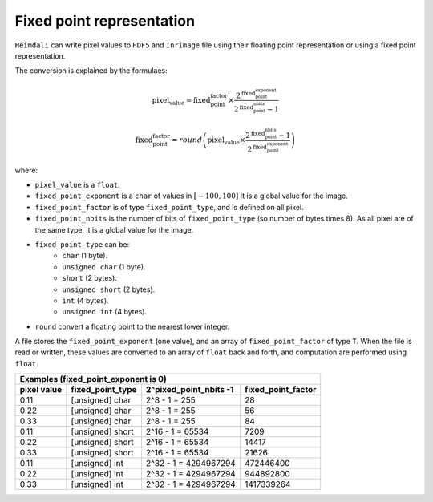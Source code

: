Fixed point representation
====================================

``Heimdali`` can write pixel values to ``HDF5`` and ``Inrimage`` file using
their floating point representation or using a fixed point representation.

The conversion is explained by the formulaes:

.. math::

    \text{pixel_value} = 
        \text{fixed_point_factor}
            \times
        \frac
            {2^\text{fixed_point_exponent}}
            {2^\text{fixed_point_nbits} - 1}

.. math::

    \text{fixed_point_factor} = round
        \left(
            \text{pixel_value}
                \times
            \frac
                {2^\text{fixed_point_nbits} - 1}
                {2^\text{fixed_point_exponent}}
        \right)

where:

- ``pixel_value`` is a ``float``.
- ``fixed_point_exponent`` is  a ``char`` of values in :math:`[-100, 100]` It
  is a global value for the image.
- ``fixed_point_factor`` is  of type ``fixed_point_type``, and is defined on all pixel.
- ``fixed_point_nbits`` is the number of bits of ``fixed_point_type`` (so number of bytes
  times 8). As all pixel are of the same type, it is a global value for the
  image.
- ``fixed_point_type`` can be:
    -  ``char`` (1 byte).
    -  ``unsigned char`` (1 byte).
    -  ``short`` (2 bytes).
    -  ``unsigned short`` (2 bytes).
    -  ``int`` (4 bytes).
    -  ``unsigned int`` (4 bytes).
- ``round`` convert a floating point to the nearest lower integer.

A file stores the ``fixed_point_exponent`` (one value), and an array of
``fixed_point_factor`` of type ``T``. When the file is read or written, these
values are converted to an array of ``float`` back and forth, and computation
are performed using ``float``.


+-----------------------------------------------------------------------------------+
|                       Examples (fixed_point_exponent is 0)                        |
+-------------+---------------------+--------------------------+--------------------+
| pixel value | fixed_point_type    | 2^pixed_point_nbits -1   | fixed_point_factor |
+=============+=====================+==========================+====================+
| 0.11        | [unsigned] char     | 2^8 - 1 = 255            |                28  |
+-------------+---------------------+--------------------------+--------------------+
| 0.22        | [unsigned] char     | 2^8 - 1 = 255            |                56  |
+-------------+---------------------+--------------------------+--------------------+
| 0.33        | [unsigned] char     | 2^8 - 1 = 255            |                84  |
+-------------+---------------------+--------------------------+--------------------+
| 0.11        | [unsigned] short    | 2^16 - 1 = 65534         |              7209  |
+-------------+---------------------+--------------------------+--------------------+
| 0.22        | [unsigned] short    | 2^16 - 1 = 65534         |             14417  |
+-------------+---------------------+--------------------------+--------------------+
| 0.33        | [unsigned] short    | 2^16 - 1 = 65534         |             21626  |
+-------------+---------------------+--------------------------+--------------------+
| 0.11        | [unsigned] int      | 2^32 - 1 = 4294967294    |         472446400  |
+-------------+---------------------+--------------------------+--------------------+
| 0.22        | [unsigned] int      | 2^32 - 1 = 4294967294    |         944892800  |
+-------------+---------------------+--------------------------+--------------------+
| 0.33        | [unsigned] int      | 2^32 - 1 = 4294967294    |         1417339264 |
+-------------+---------------------+--------------------------+--------------------+
